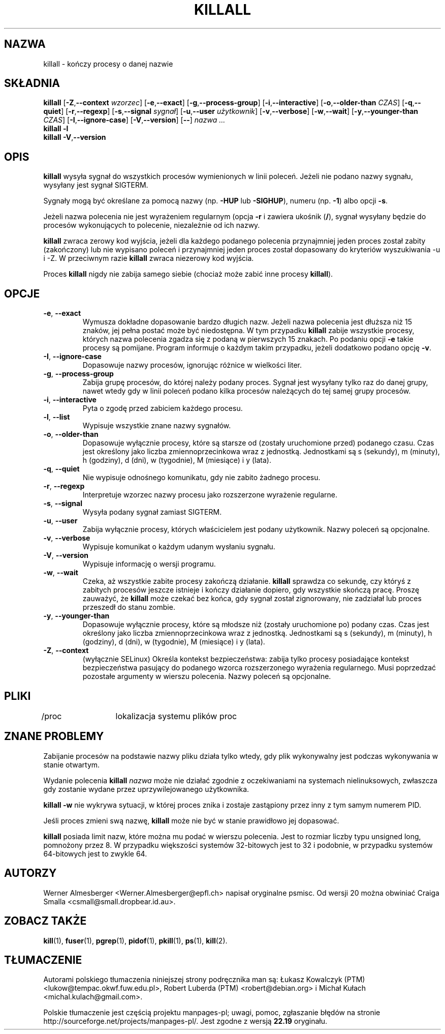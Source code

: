 .\"*******************************************************************
.\"
.\" This file was generated with po4a. Translate the source file.
.\"
.\"*******************************************************************
.\" This file is distributed under the same license as original manpage
.\" Copyright of the original manpage:
.\" Copyright © 1993-2005 Werner Almesberger, 2002-2011 Craig Small <csmall@enc.com.au> (GPL-2+)
.\" Copyright © of Polish translation:
.\" Łukasz Kowalczyk (PTM) <lukow@tempac.okwf.fuw.edu.pl>, 1998.
.\" Robert Luberda (PTM) <robert@debian.org>, 2004.
.\" Michał Kułach <michal.kulach@gmail.com>, 2012.
.TH KILLALL 1 16\-06\-2012 Linux "Polecenia użytkownika"
.SH NAZWA
killall \- kończy procesy o danej nazwie
.SH SKŁADNIA
.ad l
\fBkillall\fP [\fB\-Z\fP,\fB\-\-context\fP \fIwzorzec\fP] [\fB\-e\fP,\fB\-\-exact\fP]
[\fB\-g\fP,\fB\-\-process\-group\fP] [\fB\-i\fP,\fB\-\-interactive\fP] [\fB\-o\fP,\fB\-\-older\-than\fP
\fICZAS\fP] [\fB\-q\fP,\fB\-\-quiet\fP] [\fB\-r\fP,\fB\-\-regexp\fP] [\fB\-s\fP,\fB\-\-signal\fP
\fIsygnał\fP] [\fB\-u\fP,\fB\-\-user\fP \fIużytkownik\fP] [\fB\-v\fP,\fB\-\-verbose\fP]
[\fB\-w\fP,\fB\-\-wait\fP] [\fB\-y\fP,\fB\-\-younger\-than\fP \fICZAS\fP] [\fB\-I\fP,\fB\-\-ignore\-case\fP]
[\fB\-V\fP,\fB\-\-version\fP] [\fB\-\-\fP] \fInazwa ...\fP
.br
\fBkillall \-l\fP
.br
\fBkillall \-V\fP,\fB\-\-version\fP
.ad b
.SH OPIS
\fBkillall\fP wysyła sygnał do wszystkich procesów wymienionych w linii
poleceń. Jeżeli nie podano nazwy sygnału, wysyłany jest sygnał SIGTERM.
.PP
Sygnały mogą być określane za pomocą nazwy (np. \fB\-HUP\fP lub \fB\-SIGHUP\fP),
numeru (np. \fB\-1\fP) albo opcji \fB\-s\fP.
.PP
Jeżeli nazwa polecenia nie jest wyrażeniem regularnym (opcja \fB\-r\fP i zawiera
ukośnik (\fB/\fP), sygnał wysyłany będzie do procesów wykonujących to
polecenie, niezależnie od ich nazwy.
.PP
\fBkillall\fP zwraca zerowy kod wyjścia, jeżeli dla każdego podanego polecenia
przynajmniej jeden proces został zabity (zakończony) lub nie wypisano
poleceń i przynajmniej jeden proces został dopasowany do kryteriów
wyszukiwania \-u i \-Z. W przeciwnym razie \fBkillall\fP zwraca niezerowy kod
wyjścia.
.PP
Proces \fBkillall\fP nigdy nie zabija samego siebie (chociaż może zabić inne
procesy \fBkillall\fP).
.SH OPCJE
.IP "\fB\-e\fP, \fB\-\-exact\fP"
Wymusza dokładne dopasowanie bardzo długich nazw. Jeżeli nazwa polecenia
jest dłuższa niż 15 znaków, jej pełna postać może być niedostępna. W tym
przypadku \fBkillall\fP zabije wszystkie procesy, których nazwa polecenia
zgadza się z podaną w pierwszych 15 znakach. Po podaniu opcji \fB\-e\fP takie
procesy są pomijane. Program informuje o każdym takim przypadku, jeżeli
dodatkowo podano opcję \fB\-v\fP.
.IP "\fB\-I\fP, \fB\-\-ignore\-case\fP"
Dopasowuje nazwy procesów, ignorując różnice w wielkości liter.
.IP "\fB\-g\fP, \fB\-\-process\-group\fP"
Zabija grupę procesów, do której należy podany proces. Sygnał jest wysyłany
tylko raz do danej grupy, nawet wtedy gdy w linii poleceń podano kilka
procesów należących do tej samej grupy procesów.
.IP "\fB\-i\fP, \fB\-\-interactive\fP"
Pyta o zgodę przed zabiciem każdego procesu.
.IP "\fB\-l\fP, \fB\-\-list\fP"
Wypisuje wszystkie znane nazwy sygnałów.
.IP "\fB\-o\fP, \fB\-\-older\-than\fP"
Dopasowuje wyłącznie procesy, które są starsze od (zostały uruchomione
przed) podanego czasu. Czas jest określony jako liczba zmiennoprzecinkowa
wraz z jednostką. Jednostkami są s (sekundy), m (minuty), h (godziny), d
(dni), w (tygodnie), M (miesiące) i y (lata).
.IP "\fB\-q\fP, \fB\-\-quiet\fP"
Nie wypisuje odnośnego komunikatu, gdy nie zabito żadnego procesu.
.IP "\fB\-r\fP, \fB\-\-regexp\fP"
Interpretuje wzorzec nazwy procesu jako rozszerzone wyrażenie regularne.
.IP "\fB\-s\fP, \fB\-\-signal\fP"
Wysyła podany sygnał zamiast SIGTERM.
.IP "\fB\-u\fP, \fB\-\-user\fP"
Zabija wyłącznie procesy, których właścicielem jest podany użytkownik. Nazwy
poleceń są opcjonalne.
.IP "\fB\-v\fP, \fB\-\-verbose\fP"
Wypisuje komunikat o każdym udanym wysłaniu sygnału.
.IP "\fB\-V\fP, \fB\-\-version\fP"
Wypisuje informację o wersji programu.
.IP "\fB\-w\fP, \fB\-\-wait\fP"
Czeka, aż wszystkie zabite procesy zakończą działanie. \fBkillall\fP sprawdza
co sekundę, czy któryś z zabitych procesów jeszcze istnieje i kończy
działanie dopiero, gdy wszystkie skończą pracę. Proszę zauważyć, że
\fBkillall\fP może czekać bez końca, gdy sygnał został zignorowany, nie
zadziałał lub proces przeszedł do stanu zombie.
.IP "\fB\-y\fP, \fB\-\-younger\-than\fP"
Dopasowuje wyłącznie procesy, które są młodsze niż (zostały uruchomione po)
podany czas. Czas jest określony jako liczba zmiennoprzecinkowa wraz z
jednostką. Jednostkami są s (sekundy), m (minuty), h (godziny), d (dni), w
(tygodnie), M (miesiące) i y (lata).
.IP "\fB\-Z\fP, \fB\-\-context\fP"
(wyłącznie SELinux) Określa kontekst bezpieczeństwa: zabija tylko procesy
posiadające kontekst bezpieczeństwa pasujący do podanego wzorca
rozszerzonego wyrażenia regularnego. Musi poprzedzać pozostałe argumenty w
wierszu polecenia. Nazwy poleceń są opcjonalne.
.SH PLIKI
.nf
/proc	lokalizacja systemu plików proc
.fi
.SH "ZNANE PROBLEMY"
Zabijanie procesów na podstawie nazwy pliku działa tylko wtedy, gdy plik
wykonywalny jest podczas wykonywania w stanie otwartym.
.PP
Wydanie polecenia \fBkillall\fP \fInazwa\fP może nie działać zgodnie z
oczekiwaniami na systemach nielinuksowych, zwłaszcza gdy zostanie wydane
przez uprzywilejowanego użytkownika.
.PP
\fBkillall \-w\fP nie wykrywa sytuacji, w której proces znika i zostaje
zastąpiony przez inny z tym samym numerem PID.
.PP
Jeśli proces zmieni swą nazwę, \fBkillall\fP może nie być w stanie prawidłowo
jej dopasować.
.PP
\fBkillall\fP posiada limit nazw, które można mu podać w wierszu
polecenia. Jest to rozmiar liczby typu unsigned long, pomnożony przez 8. W
przypadku większości systemów 32\-bitowych jest to 32 i podobnie, w przypadku
systemów 64\-bitowych jest to zwykle 64.
.SH AUTORZY
Werner Almesberger <Werner.Almesberger@epfl.ch> napisał oryginalne
psmisc.  Od wersji 20 można obwiniać Craiga Smalla
<csmall@small.dropbear.id.au>.
.SH "ZOBACZ TAKŻE"
\fBkill\fP(1), \fBfuser\fP(1), \fBpgrep\fP(1), \fBpidof\fP(1), \fBpkill\fP(1), \fBps\fP(1),
\fBkill\fP(2).
.\"{{{}}}
.SH TŁUMACZENIE
Autorami polskiego tłumaczenia niniejszej strony podręcznika man są:
Łukasz Kowalczyk (PTM) <lukow@tempac.okwf.fuw.edu.pl>,
Robert Luberda (PTM) <robert@debian.org>
i
Michał Kułach <michal.kulach@gmail.com>.
.PP
Polskie tłumaczenie jest częścią projektu manpages-pl; uwagi, pomoc, zgłaszanie błędów na stronie http://sourceforge.net/projects/manpages-pl/. Jest zgodne z wersją \fB 22.19 \fPoryginału.
